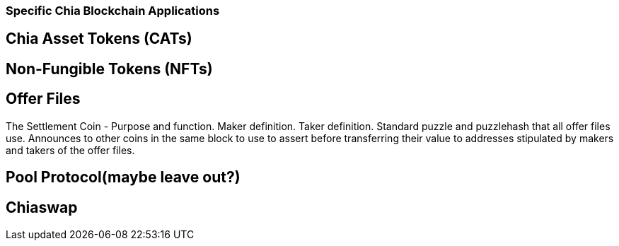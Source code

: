 === Specific Chia Blockchain Applications

== Chia Asset Tokens (CATs)

== Non-Fungible Tokens (NFTs)

== Offer Files
The Settlement Coin - Purpose and function. Maker definition. Taker definition. Standard puzzle and puzzlehash that all offer files use. Announces to other coins in the same block to use to assert before transferring their value to addresses stipulated by makers and takers of the offer files.

== Pool Protocol(maybe leave out?)

== Chiaswap

